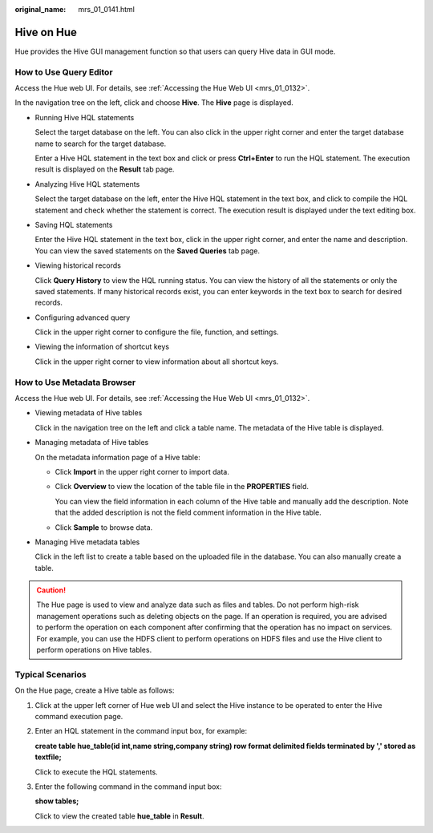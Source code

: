 :original_name: mrs_01_0141.html

.. _mrs_01_0141:

Hive on Hue
===========

Hue provides the Hive GUI management function so that users can query Hive data in GUI mode.

How to Use Query Editor
-----------------------

Access the Hue web UI. For details, see :ref:`Accessing the Hue Web UI <mrs_01_0132>`.

In the navigation tree on the left, click |image1| and choose **Hive**. The **Hive** page is displayed.

-  Running Hive HQL statements

   Select the target database on the left. You can also click |image2| in the upper right corner and enter the target database name to search for the target database.

   Enter a Hive HQL statement in the text box and click |image3| or press **Ctrl+Enter** to run the HQL statement. The execution result is displayed on the **Result** tab page.

-  Analyzing Hive HQL statements

   Select the target database on the left, enter the Hive HQL statement in the text box, and click |image4| to compile the HQL statement and check whether the statement is correct. The execution result is displayed under the text editing box.

-  Saving HQL statements

   Enter the Hive HQL statement in the text box, click |image5| in the upper right corner, and enter the name and description. You can view the saved statements on the **Saved Queries** tab page.

-  Viewing historical records

   Click **Query History** to view the HQL running status. You can view the history of all the statements or only the saved statements. If many historical records exist, you can enter keywords in the text box to search for desired records.

-  Configuring advanced query

   Click |image6| in the upper right corner to configure the file, function, and settings.

-  Viewing the information of shortcut keys

   Click |image7| in the upper right corner to view information about all shortcut keys.

How to Use Metadata Browser
---------------------------

Access the Hue web UI. For details, see :ref:`Accessing the Hue Web UI <mrs_01_0132>`.

-  Viewing metadata of Hive tables

   Click |image8| in the navigation tree on the left and click a table name. The metadata of the Hive table is displayed.

-  Managing metadata of Hive tables

   On the metadata information page of a Hive table:

   -  Click **Import** in the upper right corner to import data.

   -  Click **Overview** to view the location of the table file in the **PROPERTIES** field.

      You can view the field information in each column of the Hive table and manually add the description. Note that the added description is not the field comment information in the Hive table.

   -  Click **Sample** to browse data.

-  Managing Hive metadata tables

   Click |image9| in the left list to create a table based on the uploaded file in the database. You can also manually create a table.

.. caution::

   The Hue page is used to view and analyze data such as files and tables. Do not perform high-risk management operations such as deleting objects on the page. If an operation is required, you are advised to perform the operation on each component after confirming that the operation has no impact on services. For example, you can use the HDFS client to perform operations on HDFS files and use the Hive client to perform operations on Hive tables.

Typical Scenarios
-----------------

On the Hue page, create a Hive table as follows:

#. Click |image10| at the upper left corner of Hue web UI and select the Hive instance to be operated to enter the Hive command execution page.

#. Enter an HQL statement in the command input box, for example:

   **create table hue_table(id int,name string,company string) row format delimited fields terminated by ',' stored as textfile;**

   Click |image11| to execute the HQL statements.

#. Enter the following command in the command input box:

   **show tables;**

   Click |image12| to view the created table **hue_table** in **Result**.

.. |image1| image:: /_static/images/en-us_image_0000001349139761.png
.. |image2| image:: /_static/images/en-us_image_0000001295740252.png
.. |image3| image:: /_static/images/en-us_image_0000001349059901.png
.. |image4| image:: /_static/images/en-us_image_0000001295900212.png
.. |image5| image:: /_static/images/en-us_image_0000001296219680.png
.. |image6| image:: /_static/images/en-us_image_0000001296060056.png
.. |image7| image:: /_static/images/en-us_image_0000001296219676.png
.. |image8| image:: /_static/images/en-us_image_0000001295739288.png
.. |image9| image:: /_static/images/en-us_image_0000001296059068.png
.. |image10| image:: /_static/images/en-us_image_0000001348740077.png
.. |image11| image:: /_static/images/en-us_image_0000001295900208.png
.. |image12| image:: /_static/images/en-us_image_0000001348740081.png
